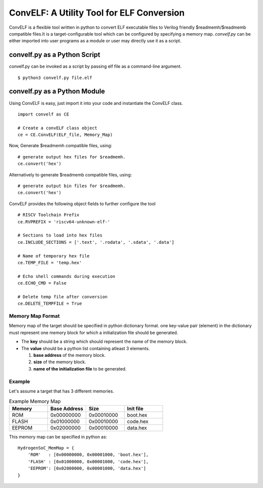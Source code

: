 ConvELF: A Utility Tool for ELF Conversion
###########################################

ConvELF is a flexible tool written in python to convert ELF executable files to Verilog friendly $readmemh/$readmemb compatible files.It is a target-configurable tool which can be configured by specifying a memory map. `convelf.py` can be either imported into user programs as a module or user may directly use it as a script.

convelf.py as a Python Script
******************************

convelf.py can be invoked as a script by passing elf file as a command-line argument.

::
  
  $ python3 convelf.py file.elf


convelf.py as a Python Module
******************************

Using ConvELF is easy, just import it into your code and instantiate the ConvELF class.

::
    
  import convelf as CE

  # Create a convELF class object
  ce = CE.ConvELF(ELF_file, Memory_Map)

Now, Generate $readmemh compatible files, using:

::

  # generate output hex files for $readmemh.
  ce.convert('hex')


Alternatively to generate $readmemb compatible files, using:

::

   # generate output bin files for $readmemh.
   ce.convert('hex')


ConvELF provides the following object fields to further configure the tool

::
  
  # RISCV Toolchain Prefix
  ce.RVPREFIX = 'riscv64-unknown-elf-'
  
  # Sections to load into hex files
  ce.INCLUDE_SECTIONS = ['.text', '.rodata', '.sdata', '.data']
  
  # Name of temporary hex file
  ce.TEMP_FILE = 'temp.hex'
  
  # Echo shell commands during execution
  ce.ECHO_CMD = False
  
  # Delete temp file after conversion
  ce.DELETE_TEMPFILE = True
  

Memory Map Format
==================

Memory map of the target should be specified in python dictionary format.
one key-value pair (element) in the dictionary must represent one memory block for which a 
initialization file should be generated. 

- The **key** should be a string which should represent the name of the memory block.
- The **value** should be a python list containing atleast 3 elements. 
  
  1. **base address** of the memory block.
  2. **size** of the memory block.
  3. **name of the initialization file** to be generated.


Example
=========
Let's assume a target that has 3 different memories.

.. list-table:: Example Memory Map
   :widths: 25 25 25 25
   :header-rows: 1

   * - Memory
     - Base Address
     - Size
     - Init file
     
   * - ROM
     - 0x00000000
     - 0x00010000
     - boot.hex

   * - FLASH
     - 0x01000000
     - 0x00010000
     - code.hex
 
   * - EEPROM
     - 0x02000000
     - 0x00010000
     - data.hex

This memory map can be specified in python as:

::

  HydrogenSoC_MemMap = {
      'ROM'   : [0x00000000, 0x00001000, 'boot.hex'],
      'FLASH' : [0x01000000, 0x00001000, 'code.hex'],
      'EEPROM': [0x02000000, 0x00001000, 'data.hex']
  }

